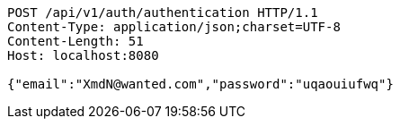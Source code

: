 [source,http,options="nowrap"]
----
POST /api/v1/auth/authentication HTTP/1.1
Content-Type: application/json;charset=UTF-8
Content-Length: 51
Host: localhost:8080

{"email":"XmdN@wanted.com","password":"uqaouiufwq"}
----